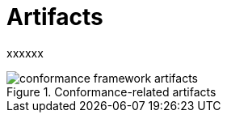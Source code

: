 = Artifacts

xxxxxx

[.text-center]
.Conformance-related artifacts
image::{diagrams_uri}/conformance_framework-artifacts.svg[id=conformance_framework-artifacts, align="center"]
